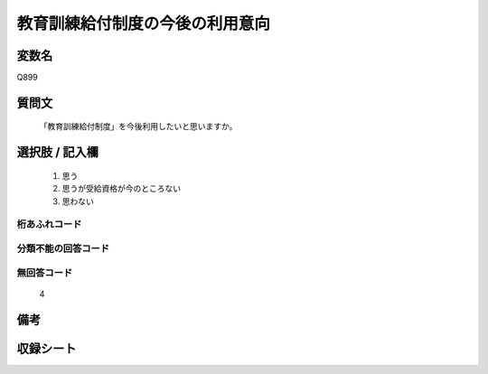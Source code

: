 .. title:: Q899
.. rst-class:: item
====================================================================================================
教育訓練給付制度の今後の利用意向
====================================================================================================

.. rst-class:: varname
変数名
==================

Q899

.. rst-class:: question
質問文
==================


   「教育訓練給付制度」を今後利用したいと思いますか。



.. rst-class:: answer
選択肢 / 記入欄
======================

  
     1. 思う
  
     2. 思うが受給資格が今のところない
  
     3. 思わない
  



.. rst-class:: overflow
桁あふれコード
-------------------------------
  


.. rst-class:: not_available
分類不能の回答コード
-------------------------------------
  


.. rst-class:: not_available
無回答コード
-------------------------------------
  4


.. rst-class:: bikou
備考
==================



.. rst-class:: include_sheet
収録シート
=======================================
.. hlist::
   :columns: 3
   
   
   * p8_4
   
   * p9_4
   
   * p10_4
   
   * p11ab_4
   
   * p11c_4
   
   


.. index:: Q899